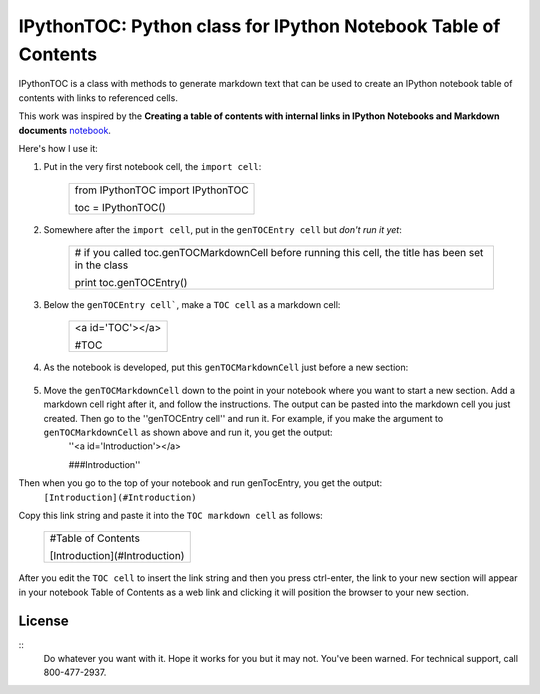 IPythonTOC: Python class for IPython Notebook Table of Contents
===============================================================
IPythonTOC is a class with methods to generate markdown text that can be used to create an IPython notebook table of contents with links to referenced cells.

This work was inspired by the **Creating a table of contents with internal links in IPython Notebooks and Markdown documents** `notebook`_. 

Here's how I use it\:

#. Put in the very first notebook cell, the ``import cell``\:

    +--------------------------------------------------------------------------------------+
    | from IPythonTOC import IPythonTOC                                                    |
    |                                                                                      |
    | toc = IPythonTOC()                                                                   |
    +--------------------------------------------------------------------------------------+

#. Somewhere after the ``import cell``, put in the ``genTOCEntry cell`` but *don't run it yet*\:

    +--------------------------------------------------------------------------------------+
    | \# if you called toc.genTOCMarkdownCell before running this cell, the title has been |
    | set in the class                                                                     |
    |                                                                                      |
    | print toc.genTOCEntry()                                                              |
    |                                                                                      |
    +--------------------------------------------------------------------------------------+

#. Below the ``genTOCEntry cell```, make a ``TOC cell`` as a markdown cell\:

    +--------------------------------------------------------------------------------------+
    | <a id='TOC'></a>                                                                     |
    |                                                                                      |
    | #TOC                                                                                 |
    |                                                                                      |
    +--------------------------------------------------------------------------------------+

#. As the notebook is developed, put this ``genTOCMarkdownCell`` just before a new section\:

    +-------------------------------------------------------------------------------------+
    |                                                                                     |
    | \# genTOCMarkdownCell                                                               |
    |                                                                                     |
    | \# Move this cell to preceed the section of your notebook to add to the index       |
    |                                                                                     |
    | \# Add a markdown cell as the first cell in your newly indexed section              |
    |                                                                                     |
    | \# Put the title of your new section as the string argument to genTOCMarkdownCell() |
    | \# & run the cell                                                                   |
    |                                                                                     |
    | \# Xopy the output into the markdown cell that is the first cell of your section    |
    |                                                                                     |
    | \# Rrun the ``genTOCEntry cell``near the top of this notebook                       |
    |                                                                                     |
    | \# Copy that output and paste into the TOC markup cell                              |
    |                                                                                     |
    | \# Here is the python code:                                                        |
    |                                                                                     |
    | with open('TOCMarkdownCell.txt', 'w') as outfile\:                                  |
    |                                                                                     |
    |     outfile.write(toc.genTOCMarkdownCell('Introduction'))                           |
    |                                                                                     |
    | !cat TOCEntry.txt                                                                   |
    |                                                                                     |
    | !rm TOCEntry.txt                                                                    |
    |                                                                                     |
    +-------------------------------------------------------------------------------------+

#. Move the ``genTOCMarkdownCell`` down to the point in your notebook where you want to start a new section. Add a markdown cell right after it, and follow the instructions. The output can be pasted into the markdown cell you just created. Then go to the ''genTOCEntry cell'' and run it. For example, if you make the argument to  ``genTOCMarkdownCell`` as shown above and run it, you get the output:
    ''<a id='Introduction'></a>
    
    ###Introduction''

Then when you go to the top of your notebook and run genTocEntry, you get the output:
    ``[Introduction](#Introduction)``  

Copy this link string and paste it into the ``TOC markdown cell`` as follows\:

    +--------------------------------------------------------------------------------------+
    | #Table of Contents                                                                   |
    |                                                                                      |
    | [Introduction](#Introduction)                                                        |
    |                                                                                      |
    +--------------------------------------------------------------------------------------+

After you edit the ``TOC cell`` to insert the link string and then you press ctrl-enter, the link to your new section will appear in your notebook Table of Contents as a web link and clicking it will position the browser to your new section.

License
-------

::
    Do whatever you want with it. Hope it works for you but it may not. You've been warned. For technical support, call 800-477-2937.

.. _notebook: http://nbviewer.ipython.org/github/rasbt/python_reference/blob/master/tutorials/table_of_contents_ipython.ipynb

